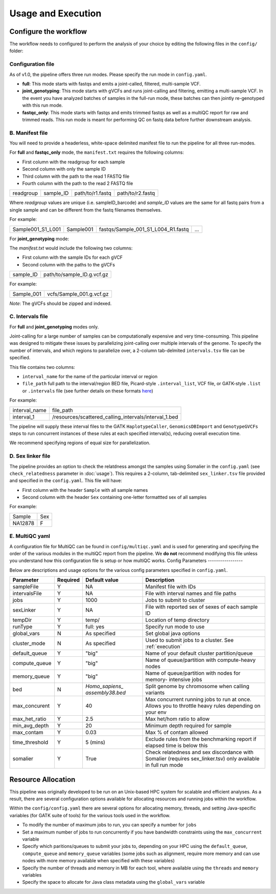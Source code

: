 Usage and Execution
==============================

Configure the workflow
------------------------------

The workflow needs to configured to perform the analysis of your choice by editing the following files in the ``config/`` folder:

Configuration file
^^^^^^^^^^^^^^^^^^

As of v1.0, the pipeline offers three run modes. Please specify the run mode in ``config.yaml``.

- **full**: This mode starts with fastqs and emits a joint-called, filtered, multi-sample VCF.
- **joint_genotyping**: This mode starts with gVCFs and runs joint-calling and filtering, emitting a multi-sample VCF. In the event you have analyzed batches of samples in the full-run mode, these batches can then jointly re-genotyped with this run mode.
- **fastqc_only**: This mode starts with fastqs and emits trimmed fastqs as well as a multiQC report for raw and trimmed reads. This run mode is meant for performing QC on fastq data before further downstream analysis.

B. Manifest file
^^^^^^^^^^^^^^^^
You will need to provide a headerless, white-space delimited manifest file to run the pipeline for all three run-modes. 

For **full** and **fastqc_only** mode, the ``manifest.txt`` requires the following columns:

- First column with the readgroup for each sample
- Second column with only the sample ID 
- Third column with the path to the read 1 FASTQ file
- Fourth column with the path to the read 2 FASTQ file 
  
+------------+-----------+----------------+-----------------+
| readgroup  | sample_ID |path/to/r1.fastq| path/to/r2.fastq|
+------------+-----------+----------------+-----------------+

Where `readgroup` values are unique (i.e. sampleID_barcode) and `sample_ID` values are the same for all fastq pairs from a single sample and can be different from the fastq filenames themselves.

For example:

+--------------------+-----------+-----------------------------------+---+
| Sample001_S1_L001  | Sample001 | fastqs/Sample_001_S1_L004_R1.fastq|...|
+--------------------+-----------+-----------------+-----------------+---+

For **joint_genotyping** mode:

The `manifest.txt` would include the following two columns:

- First column with the sample IDs for each gVCF
- Second column with the paths to the gVCFs

+-------------+-----------------------------+
| sample_ID   |  path/to/sample_ID.g.vcf.gz |
+-------------+-----------------------------+

For example:

+---------------+-----------------------------+
| Sample_001    |  vcfs/Sample_001.g.vcf.gz   |
+---------------+-----------------------------+

*Note*: The gVCFs should be zipped and indexed. 

C. Intervals file
^^^^^^^^^^^^^^^^^

For **full** and **joint_genotyping** modes only.

Joint-calling for a large number of samples can be computationally expensive and very time-consuming. This pipeline was designed to mitigate these issues by parallelizing joint-calling over multiple intervals of the genome. To specify the number of intervals, and which regions to parallelize over, a 2-column tab-delmited ``intervals.tsv`` file can be specified. 

This file contains two columns:

- ``interval_name`` for the name of the particular interval or region 
- ``file_path`` full path to the interval/region BED file, Picard-style ``.interval_list``, VCF file, or GATK-style ``.list`` or ``.intervals`` file (see further details on these formats `here <https://gatk.broadinstitute.org/hc/en-us/articles/360035531852-Intervals-and-interval-lists>`_)

For example:

+---------------+-------------------------------------------------------+
| interval_name |  file_path                                            |
+---------------+-------------------------------------------------------+
| interval_1    | /resources/scattered_calling_intervals/interval_1.bed |
+---------------+-------------------------------------------------------+


The pipeline will supply these interval files to the GATK ``HaplotypeCaller``, ``GenomicsDBImport`` and ``GenotypeGVCFs`` steps to run concurrent instances of these rules at each specified interval(s), reducing overall execution time.

We recommend specifying regions of equal size for parallelization.

D. Sex linker file
^^^^^^^^^^^^^^^^^^

The pipeline provides an option to check the relatdness amongst the samples using Somalier in the ``config.yaml`` (see ``check_relatedness`` parameter in :doc:`usage`). This requires a 2-column, tab-delimited ``sex_linker.tsv`` file provided and specified in the ``config.yaml``. This file will have:

- First column with the header ``Sample`` with all sample names 
- Second column with the header ``Sex`` containing one-letter formattted sex of all samples 

For example:

+---------+-----+
| Sample  | Sex |
+---------+-----+
| NA12878 | F   |
+---------+-----+


E. MultiQC yaml
^^^^^^^^^^^^^^^

A configuration file for MultiQC can be found in ``config/multiqc.yaml`` and is used for generating and specifying the order of the various modules in the multiQC report from the pipeline. We **do not** recommend modifying this file unless you understand how this configuration file is setup or how multiQC works. 
Config Parameters
-----------------

Below are descriptions and usage options for the various config parameters specified in ``config.yaml``.

+---------------+-----------+----------------+---------------------------+
| Parameter     |  Required |  Default value |         Description       |
+===============+===========+================+===========================+
| sampleFile    |     Y     |      NA        |  Manifest file with IDs   |
+---------------+-----------+----------------+---------------------------+
| intervalsFile |     Y     |      NA        | File with interval names  |
|               |           |                | and file paths            |
+---------------+-----------+----------------+---------------------------+
| jobs          |     Y     |     1000       | Jobs to submit to cluster |
+---------------+-----------+----------------+---------------------------+
| sexLinker     |     Y     |      NA        | File with reported sex of |
|               |           |                | sexes of each sample ID   |
+---------------+-----------+----------------+---------------------------+
| tempDir       |     Y     |     temp/      | Location of temp directory|
+---------------+-----------+----------------+---------------------------+
| runType       |     Y     |    full: yes   | Specify run mode to use   |
+---------------+-----------+----------------+---------------------------+
| global_vars   |     N     |  As specified  | Set global java options   |
+---------------+-----------+----------------+---------------------------+
| cluster_mode  |     N     |  As specified  | Used to submit jobs to a  |
|               |           |                | cluster. See              |
|               |           |                | :ref:`execution`          |
+---------------+-----------+----------------+---------------------------+
| default_queue |     Y     |     "big"      | Name of your default      |
|               |           |                | cluster partition/queue   |
+---------------+-----------+----------------+---------------------------+
| compute_queue |     Y     |     "big"      | Name of queue/partition   |
|               |           |                | with compute-heavy nodes  |
+---------------+-----------+----------------+---------------------------+
| memory_queue  |     Y     |     "big"      | Name of queue/partition   |
|               |           |                | with nodes for memory-    |
|               |           |                | intensive jobs            |
+---------------+-----------+----------------+---------------------------+
| bed           |     N     | `Homo_sapiens_ | Split genome by chromosome|
|               |           | assembly38.bed`| when calling variants     |
+---------------+-----------+----------------+---------------------------+
| max_concurent |     Y     |      40        |Max concurrent running jobs|
|               |           |                |to run at once. Allows you |
|               |           |                |to throttle heavy rules    |
|               |           |                |depending on your env      |
+---------------+-----------+----------------+---------------------------+
| max_het_ratio |     Y     |      2.5       | Max het/hom ratio to allow|
|               |           |                |                           |
+---------------+-----------+----------------+---------------------------+
| min_avg_depth |     Y     |      20        | Minimum depth required for|
|               |           |                | sample                    |
+---------------+-----------+----------------+---------------------------+
| max_contam    |     Y     |      0.03      | Max % of contam allowed   |
+---------------+-----------+----------------+---------------------------+
|time_threshold |     Y     |    5 (mins)    | Exclude rules from the    |
|               |           |                | benchmarking report if    |
|               |           |                | elapsed time is below this|
+---------------+-----------+----------------+---------------------------+
| somalier      |     Y     |      True      | Check relatedness and sex |
|               |           |                | discordance with Somalier |
|               |           |                | (requires sex_linker.tsv) |
|               |           |                | only available in full    |
|               |           |                | run mode                  |
+---------------+-----------+----------------+---------------------------+

Resource Allocation
-------------------

This pipeline was originally developed to be run on an Unix-based HPC system for scalable and efficient analyses. As a result, there are several configuration options available for allocating resources and running jobs within the workflow.


Within the ``config/config.yaml`` there are several options for allocating memory, threads, and setting Java-specific variables (for GATK suite of tools) for the various tools used in the workflow.

- To modify the number of maximum jobs to run, you can specify a number for ``jobs``
- Set a maximum number of jobs to run concurrently if you have bandwidth constraints using the ``max_concurrent`` variable
- Specify which paritions/queues to submit your jobs to, depending on your HPC using the ``default_queue``, ``compute_queue`` and ``memory_queue`` variables (some jobs such as alignment, require more memory and can use nodes with more memory available when specified with these variables)
- Specify the number of threads and memory in MB for each tool, where available using the ``threads`` and ``memory`` variables
- Specify the space to allocate for Java class metadata using the ``global_vars`` variable

